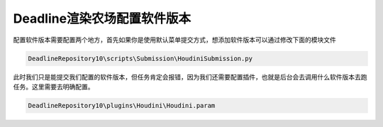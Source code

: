 =============================
Deadline渲染农场配置软件版本
=============================

配置软件版本需要配置两个地方，首先如果你是使用默认菜单提交方式，想添加软件版本可以通过修改下面的模块文件

.. code-block:: python

    DeadlineRepository10\scripts\Submission\HoudiniSubmission.py

此时我们只是能提交我们配置的软件版本，但任务肯定会报错，因为我们还需要配置插件，也就是后台会去调用什么软件版本去跑任务。这里需要去明确配置。

.. code-block:: python

    DeadlineRepository10\plugins\Houdini\Houdini.param
